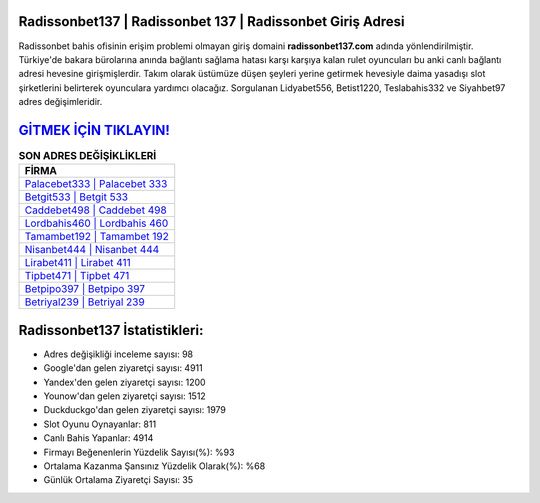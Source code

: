 ﻿Radissonbet137 | Radissonbet 137 | Radissonbet Giriş Adresi
===================================

.. image:: images/radissonbet-giris.jpg
   :width: 600
   
Radissonbet bahis ofisinin erişim problemi olmayan giriş domaini **radissonbet137.com** adında yönlendirilmiştir. Türkiye'de bakara bürolarına anında bağlantı sağlama hatası karşı karşıya kalan rulet oyuncuları bu anki canlı bağlantı adresi hevesine girişmişlerdir. Takım olarak üstümüze düşen şeyleri yerine getirmek hevesiyle daima yasadışı slot şirketlerini belirterek oyunculara yardımcı olacağız. Sorgulanan Lidyabet556, Betist1220, Teslabahis332 ve Siyahbet97 adres değişimleridir.

`GİTMEK İÇİN TIKLAYIN! <https://uclck.me/gonow>`_
==============

.. list-table:: **SON ADRES DEĞİŞİKLİKLERİ**
   :widths: 100
   :header-rows: 1

   * - FİRMA
   * - `Palacebet333 | Palacebet 333 <palacebet333-palacebet-333-palacebet-giris-adresi.html>`_
   * - `Betgit533 | Betgit 533 <betgit533-betgit-533-betgit-giris-adresi.html>`_
   * - `Caddebet498 | Caddebet 498 <caddebet498-caddebet-498-caddebet-giris-adresi.html>`_	 
   * - `Lordbahis460 | Lordbahis 460 <lordbahis460-lordbahis-460-lordbahis-giris-adresi.html>`_	 
   * - `Tamambet192 | Tamambet 192 <tamambet192-tamambet-192-tamambet-giris-adresi.html>`_ 
   * - `Nisanbet444 | Nisanbet 444 <nisanbet444-nisanbet-444-nisanbet-giris-adresi.html>`_
   * - `Lirabet411 | Lirabet 411 <lirabet411-lirabet-411-lirabet-giris-adresi.html>`_	 
   * - `Tipbet471 | Tipbet 471 <tipbet471-tipbet-471-tipbet-giris-adresi.html>`_
   * - `Betpipo397 | Betpipo 397 <betpipo397-betpipo-397-betpipo-giris-adresi.html>`_
   * - `Betriyal239 | Betriyal 239 <betriyal239-betriyal-239-betriyal-giris-adresi.html>`_
	 
Radissonbet137 İstatistikleri:
===================================	 
* Adres değişikliği inceleme sayısı: 98
* Google'dan gelen ziyaretçi sayısı: 4911
* Yandex'den gelen ziyaretçi sayısı: 1200
* Younow'dan gelen ziyaretçi sayısı: 1512
* Duckduckgo'dan gelen ziyaretçi sayısı: 1979
* Slot Oyunu Oynayanlar: 811
* Canlı Bahis Yapanlar: 4914
* Firmayı Beğenenlerin Yüzdelik Sayısı(%): %93
* Ortalama Kazanma Şansınız Yüzdelik Olarak(%): %68
* Günlük Ortalama Ziyaretçi Sayısı: 35
